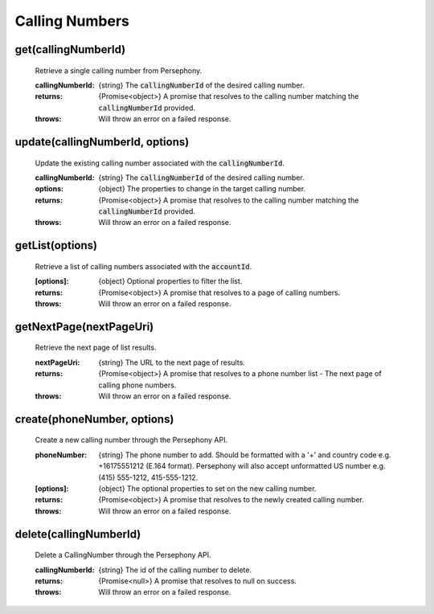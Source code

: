 Calling Numbers
================

get(callingNumberId)
^^^^^^^^^^^^^^^^^^^^

    Retrieve a single calling number from Persephony.

    :callingNumberId: {string} The :code:`callingNumberId` of the desired calling number.

    :returns: {Promise<object>} A promise that resolves to the calling number matching the :code:`callingNumberId` provided.
    :throws: Will throw an error on a failed response.

update(callingNumberId, options)
^^^^^^^^^^^^^^^^^^^^^^^^^^^^^^^^^^

    Update the existing calling number associated with the :code:`callingNumberId`.

    :callingNumberId: {string} The :code:`callingNumberId` of the desired calling number.
    :options: {object} The properties to change in the target calling number.

    :returns: {Promise<object>} A promise that resolves to the calling number matching the :code:`callingNumberId` provided.
    :throws: Will throw an error on a failed response.

getList(options)
^^^^^^^^^^^^^^^^^^

    Retrieve a list of calling numbers associated with the :code:`accountId`.

    :[options]: {object} Optional properties to filter the list.

    :returns: {Promise<object>} A promise that resolves to a page of calling numbers.
    :throws: Will throw an error on a failed response.

getNextPage(nextPageUri)
^^^^^^^^^^^^^^^^^^^^^^^^^

    Retrieve the next page of list results.

    :nextPageUri: {string} The URL to the next page of results.

    :returns: {Promise<object>} A promise that resolves to a phone number list - The next page of calling phone numbers.
    :throws: Will throw an error on a failed response.

create(phoneNumber, options)
^^^^^^^^^^^^^^^^^^^^^^^^^^^^^^

    Create a new calling number through the Persephony API.

    :phoneNumber: {string} The phone number to add. Should be formatted with a '+' and country code e.g. +16175551212 (E.164 format). Persephony will also accept unformatted US number e.g. (415) 555-1212, 415-555-1212.
    :[options]: {object} The optional properties to set on the new calling number.

    :returns: {Promise<object>} A promise that resolves to the newly created calling number.
    :throws: Will throw an error on a failed response.

delete(callingNumberId)
^^^^^^^^^^^^^^^^^^^^^^^^^

    Delete a CallingNumber through the Persephony API.

    :callingNumberId: {string} The id of the calling number to delete.

    :returns: {Promise<null>} A promise that resolves to null on success.
    :throws: Will throw an error on a failed response.